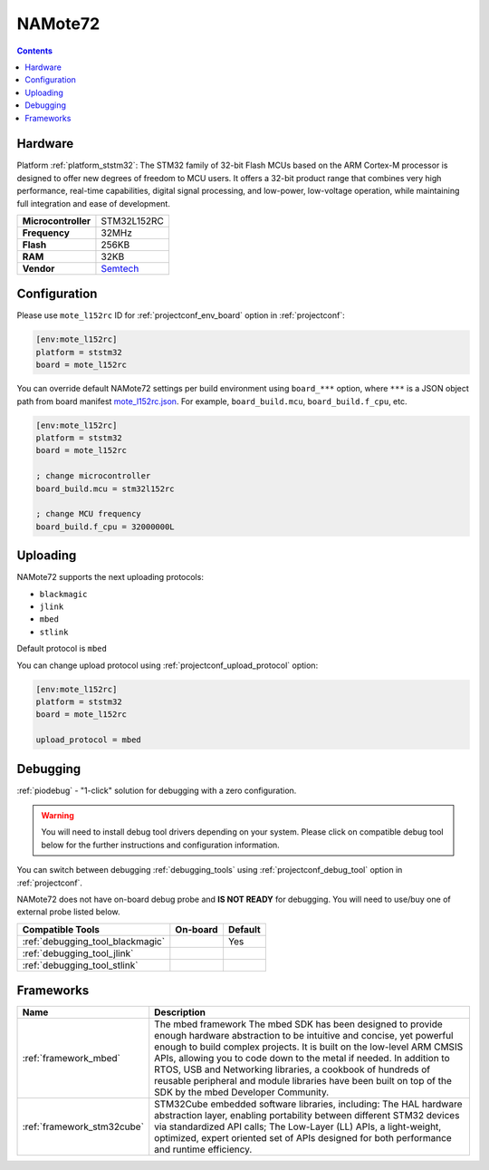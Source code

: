 ..  Copyright (c) 2014-present PlatformIO <contact@platformio.org>
    Licensed under the Apache License, Version 2.0 (the "License");
    you may not use this file except in compliance with the License.
    You may obtain a copy of the License at
       http://www.apache.org/licenses/LICENSE-2.0
    Unless required by applicable law or agreed to in writing, software
    distributed under the License is distributed on an "AS IS" BASIS,
    WITHOUT WARRANTIES OR CONDITIONS OF ANY KIND, either express or implied.
    See the License for the specific language governing permissions and
    limitations under the License.

.. _board_ststm32_mote_l152rc:

NAMote72
========

.. contents::

Hardware
--------

Platform :ref:`platform_ststm32`: The STM32 family of 32-bit Flash MCUs based on the ARM Cortex-M processor is designed to offer new degrees of freedom to MCU users. It offers a 32-bit product range that combines very high performance, real-time capabilities, digital signal processing, and low-power, low-voltage operation, while maintaining full integration and ease of development.

.. list-table::

  * - **Microcontroller**
    - STM32L152RC
  * - **Frequency**
    - 32MHz
  * - **Flash**
    - 256KB
  * - **RAM**
    - 32KB
  * - **Vendor**
    - `Semtech <https://developer.mbed.org/platforms/NAMote-72/?utm_source=platformio.org&utm_medium=docs>`__


Configuration
-------------

Please use ``mote_l152rc`` ID for :ref:`projectconf_env_board` option in :ref:`projectconf`:

.. code-block:: ini

  [env:mote_l152rc]
  platform = ststm32
  board = mote_l152rc

You can override default NAMote72 settings per build environment using
``board_***`` option, where ``***`` is a JSON object path from
board manifest `mote_l152rc.json <https://github.com/platformio/platform-ststm32/blob/master/boards/mote_l152rc.json>`_. For example,
``board_build.mcu``, ``board_build.f_cpu``, etc.

.. code-block:: ini

  [env:mote_l152rc]
  platform = ststm32
  board = mote_l152rc

  ; change microcontroller
  board_build.mcu = stm32l152rc

  ; change MCU frequency
  board_build.f_cpu = 32000000L


Uploading
---------
NAMote72 supports the next uploading protocols:

* ``blackmagic``
* ``jlink``
* ``mbed``
* ``stlink``

Default protocol is ``mbed``

You can change upload protocol using :ref:`projectconf_upload_protocol` option:

.. code-block:: ini

  [env:mote_l152rc]
  platform = ststm32
  board = mote_l152rc

  upload_protocol = mbed

Debugging
---------

:ref:`piodebug` - "1-click" solution for debugging with a zero configuration.

.. warning::
    You will need to install debug tool drivers depending on your system.
    Please click on compatible debug tool below for the further
    instructions and configuration information.

You can switch between debugging :ref:`debugging_tools` using
:ref:`projectconf_debug_tool` option in :ref:`projectconf`.

NAMote72 does not have on-board debug probe and **IS NOT READY** for debugging. You will need to use/buy one of external probe listed below.

.. list-table::
  :header-rows:  1

  * - Compatible Tools
    - On-board
    - Default
  * - :ref:`debugging_tool_blackmagic`
    - 
    - Yes
  * - :ref:`debugging_tool_jlink`
    - 
    - 
  * - :ref:`debugging_tool_stlink`
    - 
    - 

Frameworks
----------
.. list-table::
    :header-rows:  1

    * - Name
      - Description

    * - :ref:`framework_mbed`
      - The mbed framework The mbed SDK has been designed to provide enough hardware abstraction to be intuitive and concise, yet powerful enough to build complex projects. It is built on the low-level ARM CMSIS APIs, allowing you to code down to the metal if needed. In addition to RTOS, USB and Networking libraries, a cookbook of hundreds of reusable peripheral and module libraries have been built on top of the SDK by the mbed Developer Community.

    * - :ref:`framework_stm32cube`
      - STM32Cube embedded software libraries, including: The HAL hardware abstraction layer, enabling portability between different STM32 devices via standardized API calls; The Low-Layer (LL) APIs, a light-weight, optimized, expert oriented set of APIs designed for both performance and runtime efficiency.